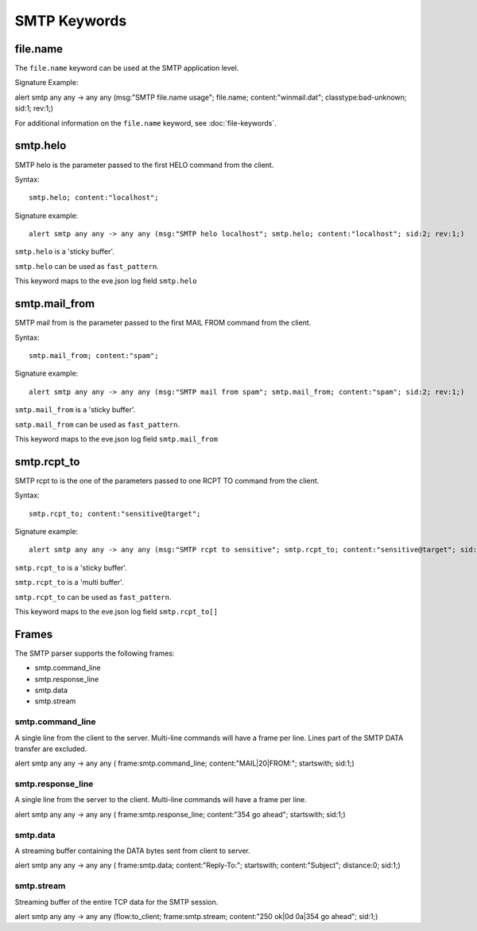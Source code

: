 SMTP Keywords
=============

.. role:: example-rule-options

file.name
---------

The ``file.name`` keyword can be used at the SMTP application level. 

Signature Example:

.. container:: example-rule

  alert smtp any any -> any any (msg:"SMTP file.name usage"; \
  :example-rule-options:`file.name; content:"winmail.dat";` \
  classtype:bad-unknown; sid:1; rev:1;)

For additional information on the ``file.name`` keyword, see :doc:`file-keywords`.


smtp.helo
---------

SMTP helo is the parameter passed to the first HELO command from the client.

Syntax::

 smtp.helo; content:"localhost";

Signature example::

 alert smtp any any -> any any (msg:"SMTP helo localhost"; smtp.helo; content:"localhost"; sid:2; rev:1;)

``smtp.helo`` is a 'sticky buffer'.

``smtp.helo`` can be used as ``fast_pattern``.

This keyword maps to the eve.json log field ``smtp.helo``

smtp.mail_from
--------------

SMTP mail from is the parameter passed to the first MAIL FROM command from the client.

Syntax::

 smtp.mail_from; content:"spam";

Signature example::

 alert smtp any any -> any any (msg:"SMTP mail from spam"; smtp.mail_from; content:"spam"; sid:2; rev:1;)

``smtp.mail_from`` is a 'sticky buffer'.

``smtp.mail_from`` can be used as ``fast_pattern``.

This keyword maps to the eve.json log field ``smtp.mail_from``

smtp.rcpt_to
------------

SMTP rcpt to is the one of the parameters passed to one RCPT TO command from the client.

Syntax::

 smtp.rcpt_to; content:"sensitive@target";

Signature example::

 alert smtp any any -> any any (msg:"SMTP rcpt to sensitive"; smtp.rcpt_to; content:"sensitive@target"; sid:2; rev:1;)

``smtp.rcpt_to`` is a 'sticky buffer'.

``smtp.rcpt_to`` is a 'multi buffer'.

``smtp.rcpt_to`` can be used as ``fast_pattern``.

This keyword maps to the eve.json log field ``smtp.rcpt_to[]``


Frames
------

The SMTP parser supports the following frames:

* smtp.command_line
* smtp.response_line
* smtp.data
* smtp.stream

smtp.command_line
~~~~~~~~~~~~~~~~~

A single line from the client to the server. Multi-line commands will have a frame per
line. Lines part of the SMTP DATA transfer are excluded.

.. container:: example-rule

  alert smtp any any -> any any ( \
  :example-rule-options:`frame:smtp.command_line; content:"MAIL|20|FROM:"; startswith;` \
  sid:1;)

smtp.response_line
~~~~~~~~~~~~~~~~~~

A single line from the server to the client. Multi-line commands will have a frame per line.

.. container:: example-rule

  alert smtp any any -> any any ( \
  :example-rule-options:`frame:smtp.response_line; content:"354 go ahead"; startswith;` \
  sid:1;)

smtp.data
~~~~~~~~~

A streaming buffer containing the DATA bytes sent from client to server.

.. container:: example-rule

  alert smtp any any -> any any ( \
  :example-rule-options:`frame:smtp.data; content:"Reply-To:"; startswith; content:"Subject"; distance:0;` \
  sid:1;)

smtp.stream
~~~~~~~~~~~

Streaming buffer of the entire TCP data for the SMTP session.

.. container:: example-rule

  alert smtp any any -> any any (flow:to_client; \
  :example-rule-options:`frame:smtp.stream; content:"250 ok|0d 0a|354 go ahead";` \
  sid:1;)
